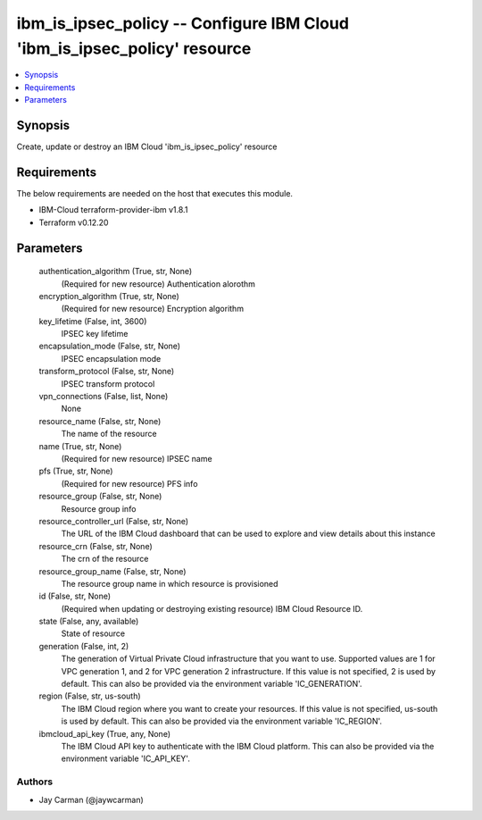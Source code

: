 
ibm_is_ipsec_policy -- Configure IBM Cloud 'ibm_is_ipsec_policy' resource
=========================================================================

.. contents::
   :local:
   :depth: 1


Synopsis
--------

Create, update or destroy an IBM Cloud 'ibm_is_ipsec_policy' resource



Requirements
------------
The below requirements are needed on the host that executes this module.

- IBM-Cloud terraform-provider-ibm v1.8.1
- Terraform v0.12.20



Parameters
----------

  authentication_algorithm (True, str, None)
    (Required for new resource) Authentication alorothm


  encryption_algorithm (True, str, None)
    (Required for new resource) Encryption algorithm


  key_lifetime (False, int, 3600)
    IPSEC key lifetime


  encapsulation_mode (False, str, None)
    IPSEC encapsulation mode


  transform_protocol (False, str, None)
    IPSEC transform protocol


  vpn_connections (False, list, None)
    None


  resource_name (False, str, None)
    The name of the resource


  name (True, str, None)
    (Required for new resource) IPSEC name


  pfs (True, str, None)
    (Required for new resource) PFS info


  resource_group (False, str, None)
    Resource group info


  resource_controller_url (False, str, None)
    The URL of the IBM Cloud dashboard that can be used to explore and view details about this instance


  resource_crn (False, str, None)
    The crn of the resource


  resource_group_name (False, str, None)
    The resource group name in which resource is provisioned


  id (False, str, None)
    (Required when updating or destroying existing resource) IBM Cloud Resource ID.


  state (False, any, available)
    State of resource


  generation (False, int, 2)
    The generation of Virtual Private Cloud infrastructure that you want to use. Supported values are 1 for VPC generation 1, and 2 for VPC generation 2 infrastructure. If this value is not specified, 2 is used by default. This can also be provided via the environment variable 'IC_GENERATION'.


  region (False, str, us-south)
    The IBM Cloud region where you want to create your resources. If this value is not specified, us-south is used by default. This can also be provided via the environment variable 'IC_REGION'.


  ibmcloud_api_key (True, any, None)
    The IBM Cloud API key to authenticate with the IBM Cloud platform. This can also be provided via the environment variable 'IC_API_KEY'.













Authors
~~~~~~~

- Jay Carman (@jaywcarman)

